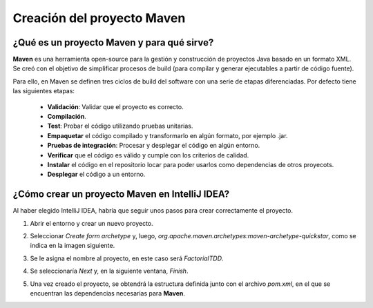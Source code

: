 Creación del proyecto Maven
============================

¿Qué es un proyecto Maven y para qué sirve?
-------------------------------------------------

**Maven** es una herramienta open-source para la gestión y construcción de proyectos Java basado en un formato XML. Se creó con el objetivo de simplificar procesos  de build (para compilar y generar ejecutables a partir de código fuente).

Para ello, en Maven se definen tres ciclos de build del software con una serie de etapas diferenciadas. Por defecto tiene las siguientes etapas:

    - **Validación**: Validar que el proyecto es correcto.
    - **Compilación**.
    - **Test**: Probar el código utilizando pruebas unitarias.
    - **Empaquetar** el código compilado y transformarlo en algún formato, por ejemplo .jar.
    - **Pruebas de integración**: Procesar y desplegar el código en algún entorno.
    - **Verificar** que el código es válido y cumple con los criterios de calidad.
    - **Instalar** el código en el repositorio locar para poder usarlos como dependencias de otros proyecots.
    - **Desplegar** el código a un entorno.


¿Cómo crear un proyecto Maven en IntelliJ IDEA?
-------------------------------------------------

Al haber elegido IntelliJ IDEA, habría que seguir unos pasos para crear correctamente el proyecto.

#. Abrir el entorno y crear un nuevo proyecto.
#. Seleccionar *Create form archetype* y, luego, *org.apache.maven.archetypes:maven-archetype-quickstar*, como se indica en la imagen siguiente.
    .. image:: ./assets/CrearProyecto1.png
        :width: 500
        :align: center

#. Se le asigna el nombre al proyecto, en este caso será *FactorialTDD*.
    .. image:: ./assets/CrearProyecto2.png
        :width: 500
        :align: center

#. Se seleccionaría *Next* y, en la siguiente ventana, *Finish*.
    .. image:: ./assets/CrearProyecto3.png
        :width: 500
        :align: center

#. Una vez creado el proyecto, se obtendrá la estructura definida junto con el archivo *pom.xml*, en el que se encuentran las dependencias necesarias para **Maven**. 
    .. image:: ./assets/CrearProyecto4.png
        :width: 500
        :align: center
